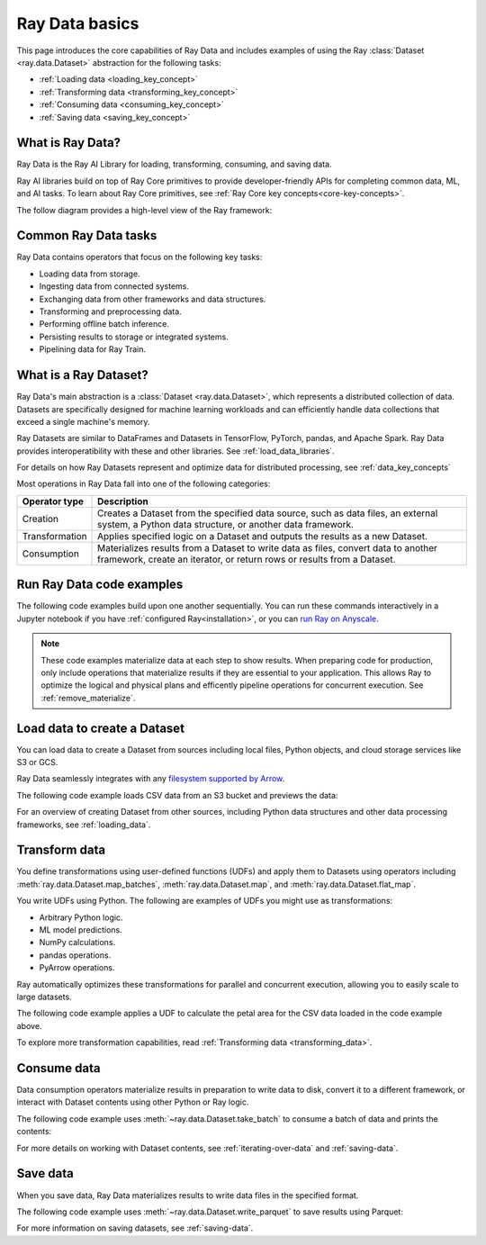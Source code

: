 .. _data_quickstart:

Ray Data basics
===============

This page introduces the core capabilities of Ray Data and includes examples of using the Ray :class:`Dataset <ray.data.Dataset>` abstraction for the following tasks:

* :ref:`Loading data <loading_key_concept>`
* :ref:`Transforming data <transforming_key_concept>`
* :ref:`Consuming data <consuming_key_concept>`
* :ref:`Saving data <saving_key_concept>`

What is Ray Data?
-----------------

Ray Data is the Ray AI Library for loading, transforming, consuming, and saving data.

Ray AI libraries build on top of Ray Core primitives to provide developer-friendly APIs for completing common data, ML, and AI tasks. To learn about Ray Core primitives, see :ref:`Ray Core key concepts<core-key-concepts>`.

The follow diagram provides a high-level view of the Ray framework:

.. image:: ../images/map-of-ray.svg
   :align: center
   :alt: Ray framework architecture


Common Ray Data tasks
---------------------

Ray Data contains operators that focus on the following key tasks:

* Loading data from storage.
* Ingesting data from connected systems.
* Exchanging data from other frameworks and data structures.
* Transforming and preprocessing data.
* Performing offline batch inference.
* Persisting results to storage or integrated systems.
* Pipelining data for Ray Train.


What is a Ray Dataset?
----------------------

Ray Data's main abstraction is a :class:`Dataset <ray.data.Dataset>`, which represents a distributed collection of data. Datasets are specifically designed for machine learning workloads and can efficiently handle data collections that exceed a single machine's memory.

Ray Datasets are similar to DataFrames and Datasets in TensorFlow, PyTorch, pandas, and Apache Spark. Ray Data provides interoperatibility with these and other libraries. See :ref:`load_data_libraries`.

For details on how Ray Datasets represent and optimize data for distributed processing, see :ref:`data_key_concepts`

Most operations in Ray Data fall into one of the following categories:

+----------------+--------------------------------------------------------------------------------------------------------------------------------------------------------------+
| Operator type  |                                                                         Description                                                                          |
+================+==============================================================================================================================================================+
| Creation       | Creates a Dataset from the specified data source, such as data files, an external system, a Python data structure, or another data framework.                |
+----------------+--------------------------------------------------------------------------------------------------------------------------------------------------------------+
| Transformation | Applies specified logic on a Dataset and outputs the results as a new Dataset.                                                                               |
+----------------+--------------------------------------------------------------------------------------------------------------------------------------------------------------+
| Consumption    | Materializes results from a Dataset to write data as files, convert data to another framework, create an iterator, or return rows or results from a Dataset. |
+----------------+--------------------------------------------------------------------------------------------------------------------------------------------------------------+

Run Ray Data code examples
--------------------------

The following code examples build upon one another sequentially. You can run these commands interactively in a Jupyter notebook if you have :ref:`configured Ray<installation>`, or you can `run Ray on Anyscale <https://www.anyscale.com/ray-on-anyscale>`_.

.. note::
    These code examples materialize data at each step to show results. When preparing code for production, only include operations that materialize results if they are essential to your application. This allows Ray to optimize the logical and physical plans and efficently pipeline operations for concurrent execution. See :ref:`remove_materialize`.

.. _loading_key_concept:

Load data to create a Dataset
-----------------------------

You can load data to create a Dataset from sources including local files, Python objects, and cloud storage services like S3 or GCS.   

Ray Data seamlessly integrates with any `filesystem supported by Arrow <http://arrow.apache.org/docs/python/generated/pyarrow.fs.FileSystem.html>`_.

The following code example loads CSV data from an S3 bucket and previews the data:

.. testcode::

    import ray

    # Load a CSV dataset directly from S3
    ds = ray.data.read_csv("s3://anonymous@air-example-data/iris.csv")
    
    # Preview the first record
    ds.show(limit=1)

.. testoutput::

    {'sepal length (cm)': 5.1, 'sepal width (cm)': 3.5, 'petal length (cm)': 1.4, 'petal width (cm)': 0.2, 'target': 0}

For an overview of creating Dataset from other sources, including Python data structures and other data processing frameworks, see :ref:`loading_data`.

.. _transforming_key_concept:

Transform data
--------------

You define transformations using user-defined functions (UDFs) and apply them to Datasets using operators including :meth:`ray.data.Dataset.map_batches`, :meth:`ray.data.Dataset.map`, and :meth:`ray.data.Dataset.flat_map`.

You write UDFs using Python. The following are examples of UDFs you might use as transformations:

* Arbitrary Python logic.
* ML model predictions.
* NumPy calculations.
* pandas operations.
* PyArrow operations.

Ray automatically optimizes these transformations for parallel and concurrent execution, allowing you to easily scale to large datasets.

The following code example applies a UDF to calculate the petal area for the CSV data loaded in the code example above.

.. testcode::

    from typing import Dict
    import numpy as np

    # Define a transformation to compute a "petal area" attribute
    def transform_batch(batch: Dict[str, np.ndarray]) -> Dict[str, np.ndarray]:
        vec_a = batch["petal length (cm)"]
        vec_b = batch["petal width (cm)"]
        batch["petal area (cm^2)"] = vec_a * vec_b
        return batch

    # Apply the transformation to our dataset
    transformed_ds = ds.map_batches(transform_batch)
    
    # View the updated schema with the new column
    # .materialize() will execute all the lazy transformations and
    # materialize the dataset into object store memory
    print(transformed_ds.materialize())

.. testoutput::

    MaterializedDataset(
       num_blocks=...,
       num_rows=150,
       schema={
          sepal length (cm): double,
          sepal width (cm): double,
          petal length (cm): double,
          petal width (cm): double,
          target: int64,
          petal area (cm^2): double
       }
    )

To explore more transformation capabilities, read :ref:`Transforming data <transforming_data>`.

.. _consuming_key_concept:

Consume data
------------

Data consumption operators materialize results in preparation to write data to disk, convert it to a different framework, or interact with Dataset contents using other Python or Ray logic.

The following code example uses :meth:`~ray.data.Dataset.take_batch` to consume a batch of data and prints the contents:

.. testcode::

    # Extract the first 3 rows as a batch for processing
    print(transformed_ds.take_batch(batch_size=3))

.. testoutput::
    :options: +NORMALIZE_WHITESPACE

    {'sepal length (cm)': array([5.1, 4.9, 4.7]),
        'sepal width (cm)': array([3.5, 3. , 3.2]),
        'petal length (cm)': array([1.4, 1.4, 1.3]),
        'petal width (cm)': array([0.2, 0.2, 0.2]),
        'target': array([0, 0, 0]),
        'petal area (cm^2)': array([0.28, 0.28, 0.26])}

For more details on working with Dataset contents, see :ref:`iterating-over-data` and :ref:`saving-data`.

.. _saving_key_concept:

Save data
---------

When you save data, Ray Data materializes results to write data files in the specified format.

The following code example uses :meth:`~ray.data.Dataset.write_parquet` to save results using Parquet:

.. testcode::
    :hide:

    # The number of blocks can be non-determinstic. Repartition the dataset beforehand
    # so that the number of written files is consistent.
    transformed_ds = transformed_ds.repartition(2)

.. testcode::

    import os

    # Save the transformed dataset as Parquet files
    transformed_ds.write_parquet("/tmp/iris")

    # Verify the files were created
    print(os.listdir("/tmp/iris"))

.. testoutput::
    :options: +MOCK

    ['..._000000.parquet', '..._000001.parquet']


For more information on saving datasets, see :ref:`saving-data`.
